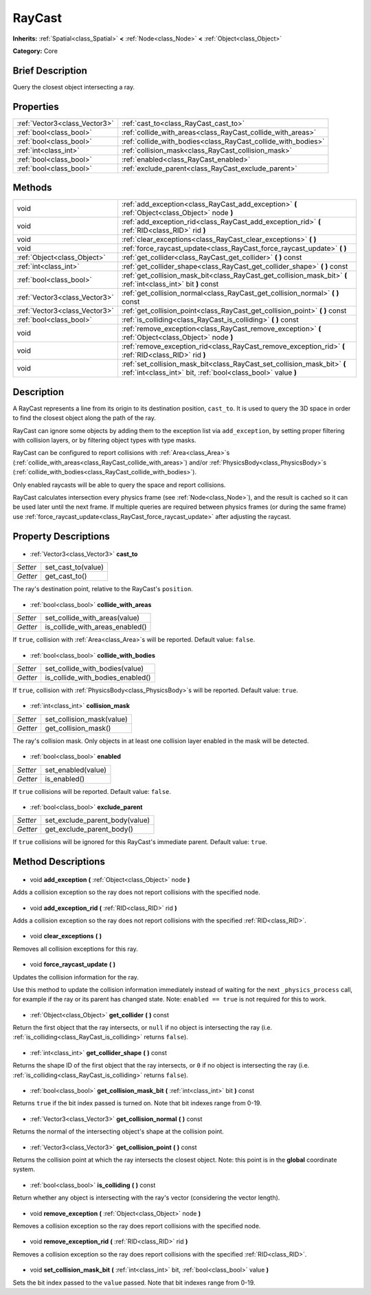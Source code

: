 .. Generated automatically by doc/tools/makerst.py in Godot's source tree.
.. DO NOT EDIT THIS FILE, but the RayCast.xml source instead.
.. The source is found in doc/classes or modules/<name>/doc_classes.

.. _class_RayCast:

RayCast
=======

**Inherits:** :ref:`Spatial<class_Spatial>` **<** :ref:`Node<class_Node>` **<** :ref:`Object<class_Object>`

**Category:** Core

Brief Description
-----------------

Query the closest object intersecting a ray.

Properties
----------

+-------------------------------+---------------------------------------------------------------+
| :ref:`Vector3<class_Vector3>` | :ref:`cast_to<class_RayCast_cast_to>`                         |
+-------------------------------+---------------------------------------------------------------+
| :ref:`bool<class_bool>`       | :ref:`collide_with_areas<class_RayCast_collide_with_areas>`   |
+-------------------------------+---------------------------------------------------------------+
| :ref:`bool<class_bool>`       | :ref:`collide_with_bodies<class_RayCast_collide_with_bodies>` |
+-------------------------------+---------------------------------------------------------------+
| :ref:`int<class_int>`         | :ref:`collision_mask<class_RayCast_collision_mask>`           |
+-------------------------------+---------------------------------------------------------------+
| :ref:`bool<class_bool>`       | :ref:`enabled<class_RayCast_enabled>`                         |
+-------------------------------+---------------------------------------------------------------+
| :ref:`bool<class_bool>`       | :ref:`exclude_parent<class_RayCast_exclude_parent>`           |
+-------------------------------+---------------------------------------------------------------+

Methods
-------

+--------------------------------+------------------------------------------------------------------------------------------------------------------------------------------+
| void                           | :ref:`add_exception<class_RayCast_add_exception>` **(** :ref:`Object<class_Object>` node **)**                                           |
+--------------------------------+------------------------------------------------------------------------------------------------------------------------------------------+
| void                           | :ref:`add_exception_rid<class_RayCast_add_exception_rid>` **(** :ref:`RID<class_RID>` rid **)**                                          |
+--------------------------------+------------------------------------------------------------------------------------------------------------------------------------------+
| void                           | :ref:`clear_exceptions<class_RayCast_clear_exceptions>` **(** **)**                                                                      |
+--------------------------------+------------------------------------------------------------------------------------------------------------------------------------------+
| void                           | :ref:`force_raycast_update<class_RayCast_force_raycast_update>` **(** **)**                                                              |
+--------------------------------+------------------------------------------------------------------------------------------------------------------------------------------+
| :ref:`Object<class_Object>`    | :ref:`get_collider<class_RayCast_get_collider>` **(** **)** const                                                                        |
+--------------------------------+------------------------------------------------------------------------------------------------------------------------------------------+
| :ref:`int<class_int>`          | :ref:`get_collider_shape<class_RayCast_get_collider_shape>` **(** **)** const                                                            |
+--------------------------------+------------------------------------------------------------------------------------------------------------------------------------------+
| :ref:`bool<class_bool>`        | :ref:`get_collision_mask_bit<class_RayCast_get_collision_mask_bit>` **(** :ref:`int<class_int>` bit **)** const                          |
+--------------------------------+------------------------------------------------------------------------------------------------------------------------------------------+
| :ref:`Vector3<class_Vector3>`  | :ref:`get_collision_normal<class_RayCast_get_collision_normal>` **(** **)** const                                                        |
+--------------------------------+------------------------------------------------------------------------------------------------------------------------------------------+
| :ref:`Vector3<class_Vector3>`  | :ref:`get_collision_point<class_RayCast_get_collision_point>` **(** **)** const                                                          |
+--------------------------------+------------------------------------------------------------------------------------------------------------------------------------------+
| :ref:`bool<class_bool>`        | :ref:`is_colliding<class_RayCast_is_colliding>` **(** **)** const                                                                        |
+--------------------------------+------------------------------------------------------------------------------------------------------------------------------------------+
| void                           | :ref:`remove_exception<class_RayCast_remove_exception>` **(** :ref:`Object<class_Object>` node **)**                                     |
+--------------------------------+------------------------------------------------------------------------------------------------------------------------------------------+
| void                           | :ref:`remove_exception_rid<class_RayCast_remove_exception_rid>` **(** :ref:`RID<class_RID>` rid **)**                                    |
+--------------------------------+------------------------------------------------------------------------------------------------------------------------------------------+
| void                           | :ref:`set_collision_mask_bit<class_RayCast_set_collision_mask_bit>` **(** :ref:`int<class_int>` bit, :ref:`bool<class_bool>` value **)** |
+--------------------------------+------------------------------------------------------------------------------------------------------------------------------------------+

Description
-----------

A RayCast represents a line from its origin to its destination position, ``cast_to``. It is used to query the 3D space in order to find the closest object along the path of the ray.

RayCast can ignore some objects by adding them to the exception list via ``add_exception``, by setting proper filtering with collision layers, or by filtering object types with type masks.

RayCast can be configured to report collisions with :ref:`Area<class_Area>`\ s (:ref:`collide_with_areas<class_RayCast_collide_with_areas>`) and/or :ref:`PhysicsBody<class_PhysicsBody>`\ s (:ref:`collide_with_bodies<class_RayCast_collide_with_bodies>`).

Only enabled raycasts will be able to query the space and report collisions.

RayCast calculates intersection every physics frame (see :ref:`Node<class_Node>`), and the result is cached so it can be used later until the next frame. If multiple queries are required between physics frames (or during the same frame) use :ref:`force_raycast_update<class_RayCast_force_raycast_update>` after adjusting the raycast.

Property Descriptions
---------------------

  .. _class_RayCast_cast_to:

- :ref:`Vector3<class_Vector3>` **cast_to**

+----------+--------------------+
| *Setter* | set_cast_to(value) |
+----------+--------------------+
| *Getter* | get_cast_to()      |
+----------+--------------------+

The ray's destination point, relative to the RayCast's ``position``.

  .. _class_RayCast_collide_with_areas:

- :ref:`bool<class_bool>` **collide_with_areas**

+----------+---------------------------------+
| *Setter* | set_collide_with_areas(value)   |
+----------+---------------------------------+
| *Getter* | is_collide_with_areas_enabled() |
+----------+---------------------------------+

If ``true``, collision with :ref:`Area<class_Area>`\ s will be reported. Default value: ``false``.

  .. _class_RayCast_collide_with_bodies:

- :ref:`bool<class_bool>` **collide_with_bodies**

+----------+----------------------------------+
| *Setter* | set_collide_with_bodies(value)   |
+----------+----------------------------------+
| *Getter* | is_collide_with_bodies_enabled() |
+----------+----------------------------------+

If ``true``, collision with :ref:`PhysicsBody<class_PhysicsBody>`\ s will be reported. Default value: ``true``.

  .. _class_RayCast_collision_mask:

- :ref:`int<class_int>` **collision_mask**

+----------+---------------------------+
| *Setter* | set_collision_mask(value) |
+----------+---------------------------+
| *Getter* | get_collision_mask()      |
+----------+---------------------------+

The ray's collision mask. Only objects in at least one collision layer enabled in the mask will be detected.

  .. _class_RayCast_enabled:

- :ref:`bool<class_bool>` **enabled**

+----------+--------------------+
| *Setter* | set_enabled(value) |
+----------+--------------------+
| *Getter* | is_enabled()       |
+----------+--------------------+

If ``true`` collisions will be reported. Default value: ``false``.

  .. _class_RayCast_exclude_parent:

- :ref:`bool<class_bool>` **exclude_parent**

+----------+--------------------------------+
| *Setter* | set_exclude_parent_body(value) |
+----------+--------------------------------+
| *Getter* | get_exclude_parent_body()      |
+----------+--------------------------------+

If ``true`` collisions will be ignored for this RayCast's immediate parent. Default value: ``true``.

Method Descriptions
-------------------

  .. _class_RayCast_add_exception:

- void **add_exception** **(** :ref:`Object<class_Object>` node **)**

Adds a collision exception so the ray does not report collisions with the specified node.

  .. _class_RayCast_add_exception_rid:

- void **add_exception_rid** **(** :ref:`RID<class_RID>` rid **)**

Adds a collision exception so the ray does not report collisions with the specified :ref:`RID<class_RID>`.

  .. _class_RayCast_clear_exceptions:

- void **clear_exceptions** **(** **)**

Removes all collision exceptions for this ray.

  .. _class_RayCast_force_raycast_update:

- void **force_raycast_update** **(** **)**

Updates the collision information for the ray.

Use this method to update the collision information immediately instead of waiting for the next ``_physics_process`` call, for example if the ray or its parent has changed state. Note: ``enabled == true`` is not required for this to work.

  .. _class_RayCast_get_collider:

- :ref:`Object<class_Object>` **get_collider** **(** **)** const

Return the first object that the ray intersects, or ``null`` if no object is intersecting the ray (i.e. :ref:`is_colliding<class_RayCast_is_colliding>` returns ``false``).

  .. _class_RayCast_get_collider_shape:

- :ref:`int<class_int>` **get_collider_shape** **(** **)** const

Returns the shape ID of the first object that the ray intersects, or ``0`` if no object is intersecting the ray (i.e. :ref:`is_colliding<class_RayCast_is_colliding>` returns ``false``).

  .. _class_RayCast_get_collision_mask_bit:

- :ref:`bool<class_bool>` **get_collision_mask_bit** **(** :ref:`int<class_int>` bit **)** const

Returns ``true`` if the bit index passed is turned on. Note that bit indexes range from 0-19.

  .. _class_RayCast_get_collision_normal:

- :ref:`Vector3<class_Vector3>` **get_collision_normal** **(** **)** const

Returns the normal of the intersecting object's shape at the collision point.

  .. _class_RayCast_get_collision_point:

- :ref:`Vector3<class_Vector3>` **get_collision_point** **(** **)** const

Returns the collision point at which the ray intersects the closest object. Note: this point is in the **global** coordinate system.

  .. _class_RayCast_is_colliding:

- :ref:`bool<class_bool>` **is_colliding** **(** **)** const

Return whether any object is intersecting with the ray's vector (considering the vector length).

  .. _class_RayCast_remove_exception:

- void **remove_exception** **(** :ref:`Object<class_Object>` node **)**

Removes a collision exception so the ray does report collisions with the specified node.

  .. _class_RayCast_remove_exception_rid:

- void **remove_exception_rid** **(** :ref:`RID<class_RID>` rid **)**

Removes a collision exception so the ray does report collisions with the specified :ref:`RID<class_RID>`.

  .. _class_RayCast_set_collision_mask_bit:

- void **set_collision_mask_bit** **(** :ref:`int<class_int>` bit, :ref:`bool<class_bool>` value **)**

Sets the bit index passed to the ``value`` passed. Note that bit indexes range from 0-19.

